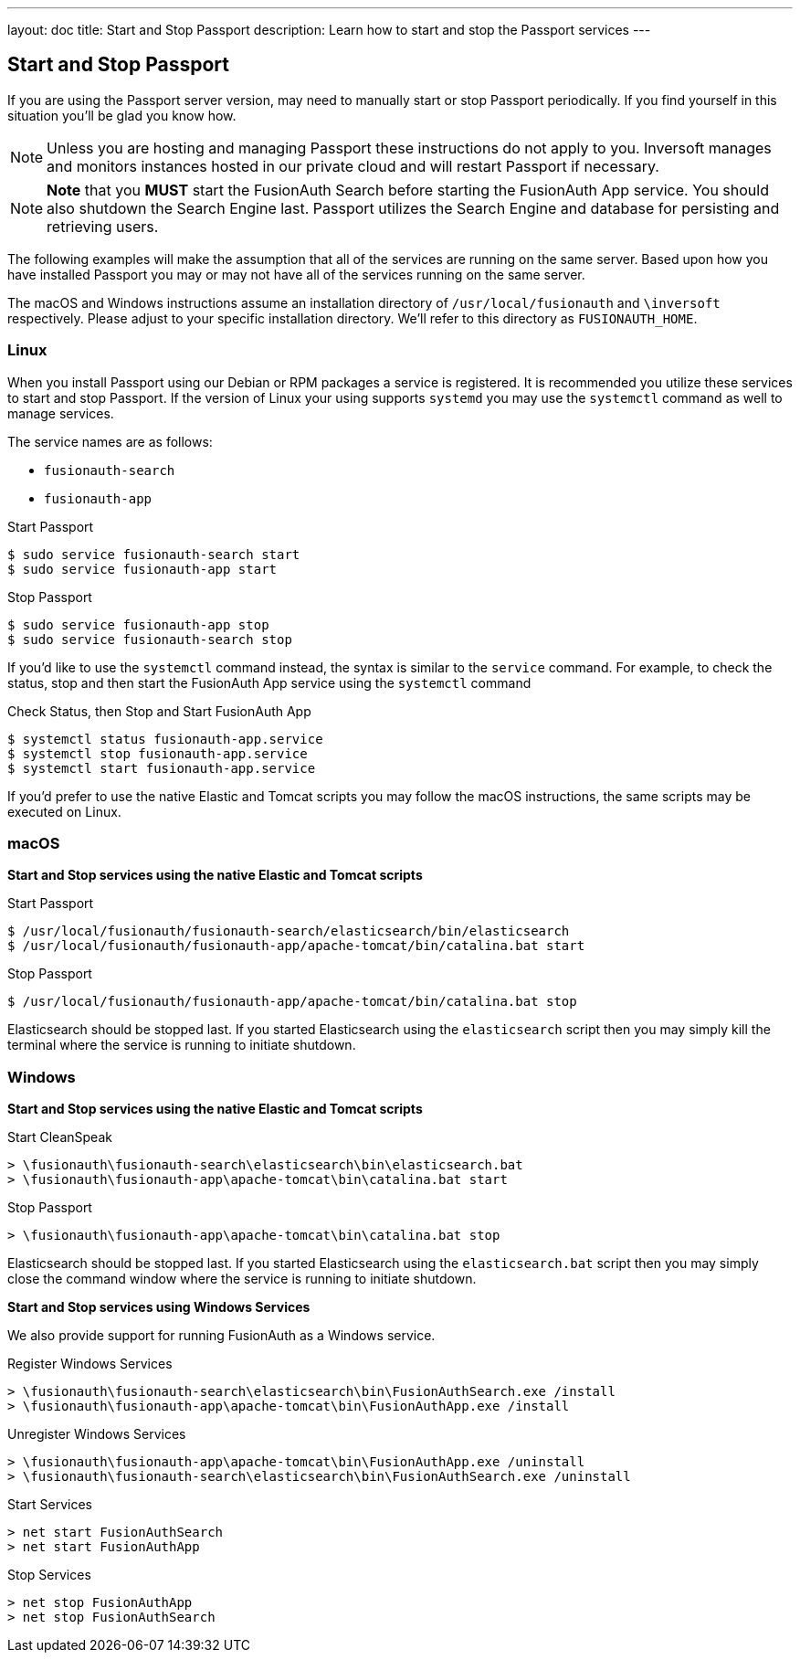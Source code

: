 ---
layout: doc
title: Start and Stop Passport
description: Learn how to start and stop the Passport services
---

== Start and Stop Passport

If you are using the Passport server version, may need to manually start or stop Passport periodically. If you find yourself in this situation
you'll be glad you know how.

[NOTE]
====
Unless you are hosting and managing Passport these instructions do not apply to you. Inversoft manages and monitors instances hosted in our private
cloud and will restart Passport if necessary.
====


[NOTE]
====
*Note* that you *MUST* start the FusionAuth Search before starting the FusionAuth App service. You should also shutdown the Search Engine last. Passport
utilizes the Search Engine and database for persisting and retrieving users.
====

The following examples will make the assumption that all of the services are running on the same server. Based upon how you have installed Passport
you may or may not have all of the services running on the same server.

The macOS and Windows instructions assume an installation directory of `/usr/local/fusionauth` and `\inversoft` respectively. Please adjust to your
specific installation directory. We'll refer to this directory as `FUSIONAUTH_HOME`.

=== Linux
When you install Passport using our Debian or RPM packages a service is registered. It is recommended you utilize these services to start and stop
Passport. If the version of Linux your using supports `systemd` you may use the `systemctl` command as well to manage services.

The service names are as follows:

* `fusionauth-search`
* `fusionauth-app`

[source,shell]
.Start Passport
----
$ sudo service fusionauth-search start
$ sudo service fusionauth-app start
----

[source,shell]
.Stop Passport
----
$ sudo service fusionauth-app stop
$ sudo service fusionauth-search stop
----

If you'd like to use the `systemctl` command instead, the syntax is similar to the `service` command. For example, to check the status, stop and
then start the FusionAuth App service using the `systemctl` command

[source,shell]
.Check Status, then Stop and Start FusionAuth App
----
$ systemctl status fusionauth-app.service
$ systemctl stop fusionauth-app.service
$ systemctl start fusionauth-app.service
----

If you'd prefer to use the native Elastic and Tomcat scripts you may follow the macOS instructions, the same scripts may be executed on Linux.

=== macOS

*Start and Stop services using the native Elastic and Tomcat scripts*

[source,shell]
.Start Passport
----
$ /usr/local/fusionauth/fusionauth-search/elasticsearch/bin/elasticsearch
$ /usr/local/fusionauth/fusionauth-app/apache-tomcat/bin/catalina.bat start
----

[source,shell]
.Stop Passport
----
$ /usr/local/fusionauth/fusionauth-app/apache-tomcat/bin/catalina.bat stop
----

Elasticsearch should be stopped last. If you started Elasticsearch using the `elasticsearch` script then you may simply kill the terminal where
the service is running to initiate shutdown.

=== Windows

*Start and Stop services using the native Elastic and Tomcat scripts*

[source]
.Start CleanSpeak
----
> \fusionauth\fusionauth-search\elasticsearch\bin\elasticsearch.bat
> \fusionauth\fusionauth-app\apache-tomcat\bin\catalina.bat start
----

[source]
.Stop Passport
----
> \fusionauth\fusionauth-app\apache-tomcat\bin\catalina.bat stop
----

Elasticsearch should be stopped last. If you started Elasticsearch using the `elasticsearch.bat` script then you may simply close the command
window where the service is running to initiate shutdown.

*Start and Stop services using Windows Services*

We also provide support for running FusionAuth as a Windows service.

[source]
.Register Windows Services
----
> \fusionauth\fusionauth-search\elasticsearch\bin\FusionAuthSearch.exe /install
> \fusionauth\fusionauth-app\apache-tomcat\bin\FusionAuthApp.exe /install
----

[source]
.Unregister Windows Services
----
> \fusionauth\fusionauth-app\apache-tomcat\bin\FusionAuthApp.exe /uninstall
> \fusionauth\fusionauth-search\elasticsearch\bin\FusionAuthSearch.exe /uninstall
----

[source]
.Start Services
----
> net start FusionAuthSearch
> net start FusionAuthApp
----

[source]
.Stop Services
----
> net stop FusionAuthApp
> net stop FusionAuthSearch
----